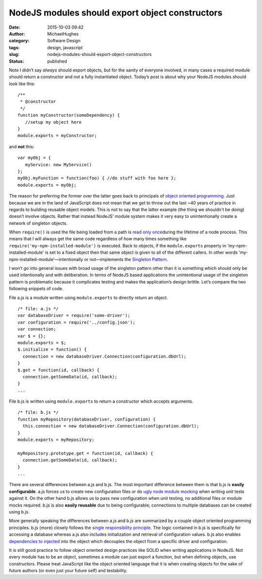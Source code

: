NodeJS modules should export object constructors
################################################
:date: 2015-10-03 09:42
:author: MichaelHughes
:category: Software Design
:tags: design, javascript
:slug: nodejs-modules-should-export-object-constructors
:status: published

Note I didn’t say *always* should export objects, but for the sanity of
everyone involved, in many cases a required module should return a
constructor and not a fully instantiated object. Today’s post is about
why your NodeJS modules should look like this:

::

    /**
     * @constructor
     */
    function myConstructor(someDependency) {
       //setup my object here
    }
    module.exports = myConstructor;

and **not** this:

::

    var myObj = {
       myService: new MyService()
    };
    myObj.myFunction = function(foo) { //do stuff with foo here };
    module.exports = myObj;

The reason for preferring the former over the latter goes back to
principals of `object oriented
programming <https://en.wikipedia.org/wiki/Object-oriented_programming>`__.
Just because we are in the land of JavaScript does not mean that we get
to throw out the last ~40 years of practice in regards to building
reusable object models. This is not to say that the latter example (the
thing we shouldn't be doing) doesn’t involve objects. Rather that
instead NodeJS’ module system makes it very easy to unintentionally
create a network of singleton objects.

When ``require()`` is used the file being loaded from a path is `read
only
once <https://nodejs.org/api/modules.html#modules_caching>`__\ during
the lifetime of a node process. This means that I will always get the
same code regardless of how many times something like
``require('my-npm-installed-module')`` is executed. Back to objects, if
the ``module.exports`` property in 'my-npm-installed-module' is set to a
fixed object then that same object is given to all of the different
callers. In other words 'my-npm-installed-module'—intentionally or
not—implements the `Singleton
Pattern <https://en.wikipedia.org/wiki/Singleton_pattern>`__.

I won’t go into general issues with broad usage of the singleton pattern
other than it is something which should only be used intentionally and
with deliberation. In terms of NodeJS based applications the
unintentional usage of the singleton pattern is problematic because it
complicates testing and makes the application’s design brittle. Let’s
compare the two following snippets of code.

File a.js is a module written using ``module.exports`` to directly
return an object.

::

    /* file: a.js */
    var databaseDriver = require('some-driver');
    var configuration = require('../config.json');
    var connection;
    var $ = {};
    module.exports = $;
    $.initialize = function() {
      connection = new databaseDriver.Connection(configuration.dbUrl);
    }
    $.get = function(id, callback) {
      connection.getSomeData(id, callback);
    }
    ...

File b.js is written using ``module.exports`` to return a constructor
which accepts arguments.

::

    /* file: b.js */
    function myRepository(databaseDriver, configuration) {
      this.connection = new databaseDriver.Connection(configuration.dbUrl);
    }
    module.exports = myRepository;

    myRepository.prototype.get = function(id, callback) {
      connection.getSomeData(id, callback);
    }
    ...

There are several differences between a.js and b.js. The most important
difference between them is that b.js is **easily configurable**. a.js
forces us to create new configuration files or do `ugly node module
mocking <https://github.com/mfncooper/mockery>`__ when writing unit
tests against it. On the other hand b.js allows us to pass new
configuration when unit testing, no additional files or module mocks
required. b.js is also **easily reusable** due to being configurable;
connections to multiple databases can be created using b.js.

More generally speaking the differences between a.js and b.js are
summarized by a couple object oriented programming principles. b.js
(more) closely follows the `single responsibility
principle <https://en.wikipedia.org/wiki/Single_responsibility_principle>`__.
The logic contained in b.js is specifically for accessing a database
whereas a.js also includes initialization and retrieval of configuration
values. b.js also enables `dependencies to
injected <https://en.wikipedia.org/wiki/Dependency_inversion_principle>`__
into the object which decouples the object from a specific driver and
configuration.

It is still good practice to follow object oriented design practices
like SOLID when writing applications in NodeJS. Not every module has to
be an object, sometimes a module can just export a function, but when
defining objects, use constructors. Please treat JavaScript like the
object oriented language that it is when creating objects for the sake
of future authors (or even just your future self) and testability.
